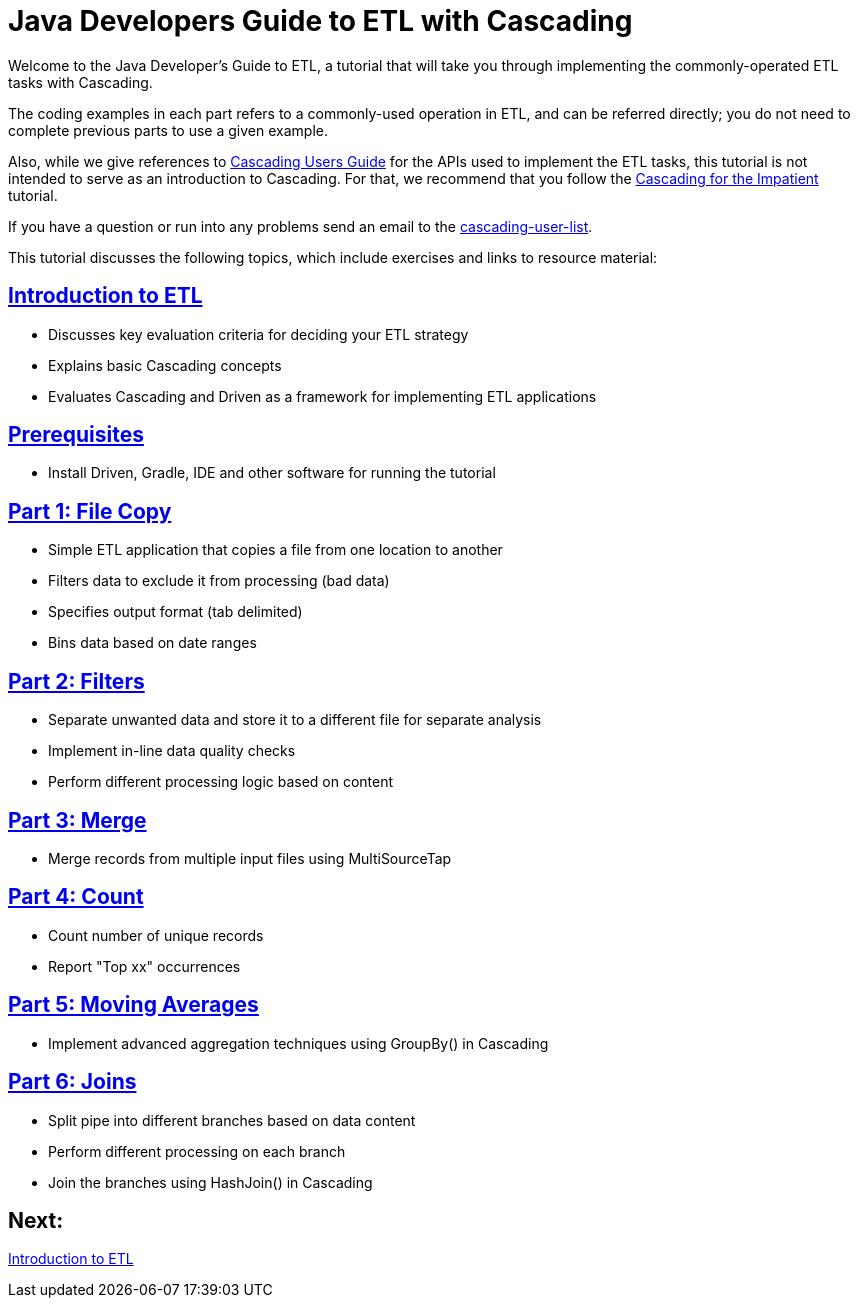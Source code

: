 = Java Developers Guide to ETL with Cascading

Welcome to the Java Developer's Guide to ETL, a tutorial that will take you 
through implementing the commonly-operated ETL tasks with Cascading. 

The coding examples in each part refers to a commonly-used operation in ETL, 
and can be referred directly; you do not need to complete previous parts to 
use a given example. 

Also, while we give references to http://docs.cascading.org/cascading/3.0/userguide/[Cascading Users Guide]
for the APIs used to implement the ETL tasks, this tutorial is not intended to 
serve as an introduction to Cascading. For that, we recommend that you follow
the http://docs.cascading.org/impatient[Cascading for the Impatient] tutorial.

If you have a question or run into any problems send an email to 
the https://groups.google.com/forum/#!forum/cascading-user[cascading-user-list].

This tutorial discusses the following topics, which include exercises and links to resource material:

== link:etl.html[Introduction to ETL]
* Discusses key evaluation criteria for deciding your ETL strategy
* Explains basic Cascading concepts
* Evaluates Cascading and Driven as a framework for implementing ETL applications

== link:prerequisites.html[Prerequisites]
* Install Driven, Gradle, IDE and other software for running the tutorial

== link:part1.html[Part 1: File Copy]
* Simple ETL application that copies a file from one location to another
* Filters data to exclude it from processing (bad data)
* Specifies output format (tab delimited)
* Bins data based on date ranges

== link:part2.html[Part 2: Filters]
* Separate unwanted data and store it to a different file for separate analysis
* Implement in-line data quality checks
* Perform different processing logic based on content

== link:part3.html[Part 3: Merge]
* Merge records from multiple input files using MultiSourceTap

== link:part4.html[Part 4: Count]
* Count number of unique records
* Report "Top xx" occurrences

== link:part5.html[Part 5: Moving Averages]
* Implement advanced aggregation techniques using GroupBy() in Cascading

== link:part6.html[Part 6: Joins ]
* Split pipe into different branches based on data content
* Perform different processing on each branch
* Join the branches using HashJoin() in Cascading

== Next: 
link:etl.html[Introduction to ETL]
